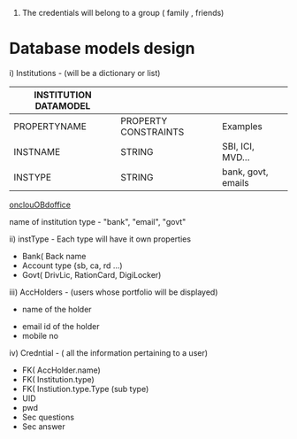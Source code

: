 #+TITLE CREDENTIALS APP
#+AUTHOR malvin
#+DATE 10.01.2019

# this file records all info for this project
# The obejctive of this webapp is to record the following informations
#     1. Credentials to login to various websites other that using Oauth or Single signon feature
      2. The credentials will belong to a group ( family , friends)
	 
*  Database models design

   i) Institutions  - (will be a dictionary or list)                            

   | INSTITUTION DATAMODEL |                      |                    |
   |-----------------------+----------------------+--------------------|
   | PROPERTYNAME          | PROPERTY CONSTRAINTS | Examples           |
   |-----------------------+----------------------+--------------------|
   | INSTNAME              | STRING               | SBI, ICI, MVD...   |
   | INSTYPE               | STRING               | bank, govt, emails |
   |-----------------------+----------------------+--------------------|
   [[http://oncloudoffice.com:3000][onclouOBdoffice]]


   
   
   
      		    name of institution
		    type - "bank", "email", "govt"

  ii) instType    - Each type will have it own properties
			 - Bank( Back name
			 - Account type {sb, ca, rd ...)
			 - Govt( DrivLic, RationCard, DigiLocker)

			 
  iii) AccHolders  - (users whose portfolio will be displayed)
       		   - name of the holder
		   - email id of the holder
		   - mobile no

   iv) Credntial  - ( all the information pertaining to a user)
   		   - FK( AccHolder.name)
		   - FK( Institution.type)
		   - FK( Instiution.type.Type (sub type)
		   - UID
		   - pwd
		   - Sec questions
		   - Sec answer

		     
